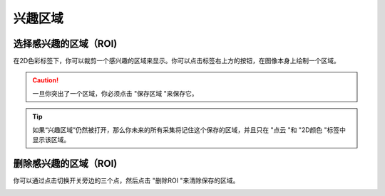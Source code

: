 兴趣区域
========

选择感兴趣的区域（ROI)
~~~~~~~~~~~~~~~~~

.. image:: /图像显示/images/兴趣区域图.png

在2D色彩标签下，你可以裁剪一个感兴趣的区域来显示。你可以点击标签右上方的按钮，在图像本身上绘制一个区域。

.. image:: /图像显示/images/突出的兴趣区域.png

.. caution::
    一旦你突出了一个区域，你必须点击 "保存区域 "来保存它。

.. image:: /图像显示/images/ROI应用.png

.. tip::
    如果“兴趣区域”仍然被打开，那么你未来的所有采集将记住这个保存的区域，并且只在 "点云 "和 "2D颜色 "标签中显示该区域。

.. image:: /图像显示/images/点云ROI应用.png

删除感兴趣的区域（ROI)
~~~~~~~~~~~~~~~~~~~~~

你可以通过点击切换开关旁边的三个点，然后点击 "删除ROI "来清除保存的区域。

.. image:: /图像显示/images/清除ROI按钮.png